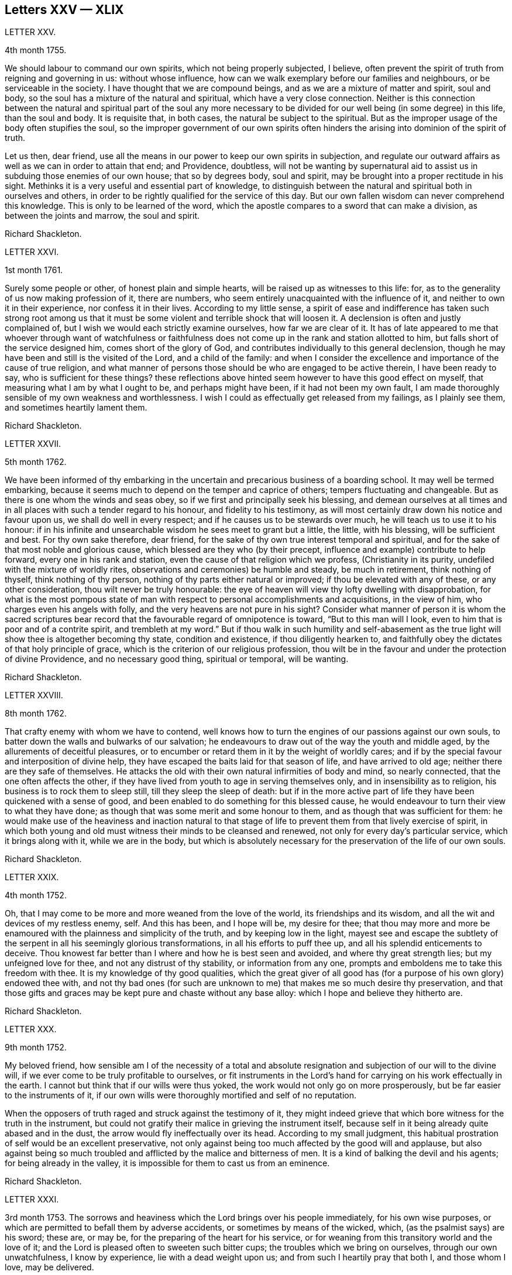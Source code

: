 == Letters XXV &mdash; XLIX

LETTER XXV.

4th month 1755.

We should labour to command our own spirits, which not being properly subjected,
I believe, often prevent the spirit of truth from reigning and governing in us:
without whose influence, how can we walk exemplary before our families and neighbours,
or be serviceable in the society.
I have thought that we are compound beings, and as we are a mixture of matter and spirit,
soul and body, so the soul has a mixture of the natural and spiritual,
which have a very close connection.
Neither is this connection between the natural and spiritual part of the soul any more
necessary to be divided for our well being (in some degree) in this life,
than the soul and body.
It is requisite that, in both cases, the natural be subject to the spiritual.
But as the improper usage of the body often stupifies the soul,
so the improper government of our own spirits often hinders
the arising into dominion of the spirit of truth.

Let us then, dear friend,
use all the means in our power to keep our own spirits in subjection,
and regulate our outward affairs as well as we can in order to attain that end;
and Providence, doubtless,
will not be wanting by supernatural aid to assist
us in subduing those enemies of our own house;
that so by degrees body, soul and spirit,
may be brought into a proper rectitude in his sight.
Methinks it is a very useful and essential part of knowledge,
to distinguish between the natural and spiritual both in ourselves and others,
in order to be rightly qualified for the service of this day.
But our own fallen wisdom can never comprehend this knowledge.
This is only to be learned of the word,
which the apostle compares to a sword that can make a division,
as between the joints and marrow, the soul and spirit.

Richard Shackleton.

LETTER XXVI.

1st month 1761.

Surely some people or other, of honest plain and simple hearts,
will be raised up as witnesses to this life: for,
as to the generality of us now making profession of it, there are numbers,
who seem entirely unacquainted with the influence of it,
and neither to own it in their experience, nor confess it in their lives.
According to my little sense,
a spirit of ease and indifference has taken such strong root among us
that it must be some violent and terrible shock that will loosen it.
A declension is often and justly complained of,
but I wish we would each strictly examine ourselves, how far we are clear of it.
It has of late appeared to me that whoever through want of watchfulness
or faithfulness does not come up in the rank and station allotted to him,
but falls short of the service designed him, comes short of the glory of God,
and contributes individually to this general declension,
though he may have been and still is the visited of the Lord, and a child of the family:
and when I consider the excellence and importance of the cause of true religion,
and what manner of persons those should be who are engaged to be active therein,
I have been ready to say, who is sufficient for these things?
these reflections above hinted seem however to have this good effect on myself,
that measuring what I am by what I ought to be, and perhaps might have been,
if it had not been my own fault,
I am made thoroughly sensible of my own weakness and worthlessness.
I wish I could as effectually get released from my failings, as I plainly see them,
and sometimes heartily lament them.

Richard Shackleton.

LETTER XXVII.

5th month 1762.

We have been informed of thy embarking in the uncertain
and precarious business of a boarding school.
It may well be termed embarking,
because it seems much to depend on the temper and caprice of others;
tempers fluctuating and changeable.
But as there is one whom the winds and seas obey,
so if we first and principally seek his blessing,
and demean ourselves at all times and in all places
with such a tender regard to his honour,
and fidelity to his testimony,
as will most certainly draw down his notice and favour upon us,
we shall do well in every respect; and if he causes us to be stewards over much,
he will teach us to use it to his honour:
if in his infinite and unsearchable wisdom he sees meet to grant but a little,
the little, with his blessing, will be sufficient and best.
For thy own sake therefore, dear friend,
for the sake of thy own true interest temporal and spiritual,
and for the sake of that most noble and glorious cause,
which blessed are they who (by their precept,
influence and example) contribute to help forward, every one in his rank and station,
even the cause of that religion which we profess, (Christianity in its purity,
undefiled with the mixture of worldly rites,
observations and ceremonies) be humble and steady, be much in retirement,
think nothing of thyself, think nothing of thy person,
nothing of thy parts either natural or improved; if thou be elevated with any of these,
or any other consideration, thou wilt never be truly honourable:
the eye of heaven will view thy lofty dwelling with disapprobation,
for what is the most pompous state of man with respect
to personal accomplishments and acquisitions,
in the view of him, who charges even his angels with folly,
and the very heavens are not pure in his sight?
Consider what manner of person it is whom the sacred scriptures
bear record that the favourable regard of omnipotence is toward,
"`But to this man will I look, even to him that is poor and of a contrite spirit,
and trembleth at my word.`"
But if thou walk in such humility and self-abasement as the true
light will show thee is altogether becoming thy state,
condition and existence, if thou diligently hearken to,
and faithfully obey the dictates of that holy principle of grace,
which is the criterion of our religious profession,
thou wilt be in the favour and under the protection of divine Providence,
and no necessary good thing, spiritual or temporal, will be wanting.

Richard Shackleton.

LETTER XXVIII.

8th month 1762.

That crafty enemy with whom we have to contend,
well knows how to turn the engines of our passions against our own souls,
to batter down the walls and bulwarks of our salvation;
he endeavours to draw out of the way the youth and middle aged,
by the allurements of deceitful pleasures,
or to encumber or retard them in it by the weight of worldly cares;
and if by the special favour and interposition of divine help,
they have escaped the baits laid for that season of life, and have arrived to old age;
neither there are they safe of themselves.
He attacks the old with their own natural infirmities of body and mind,
so nearly connected, that the one often affects the other,
if they have lived from youth to age in serving themselves only,
and in insensibility as to religion, his business is to rock them to sleep still,
till they sleep the sleep of death:
but if in the more active part of life they have been quickened with a sense of good,
and been enabled to do something for this blessed cause,
he would endeavour to turn their view to what they have done;
as though that was some merit and some honour to them,
and as though that was sufficient for them:
he would make use of the heaviness and inaction natural to that
stage of life to prevent them from that lively exercise of spirit,
in which both young and old must witness their minds to be cleansed and renewed,
not only for every day`'s particular service, which it brings along with it,
while we are in the body,
but which is absolutely necessary for the preservation of the life of our own souls.

Richard Shackleton.

LETTER XXIX.

4th month 1752.

Oh, that I may come to be more and more weaned from the love of the world,
its friendships and its wisdom, and all the wit and devices of my restless enemy, self.
And this has been, and I hope will be, my desire for thee;
that thou may more and more be enamoured with the plainness and simplicity of the truth,
and by keeping low in the light,
mayest see and escape the subtlety of the serpent in all his seemingly glorious transformations,
in all his efforts to puff thee up, and all his splendid enticements to deceive.
Thou knowest far better than I where and how he is best seen and avoided,
and where thy great strength lies; but my unfeigned love for thee,
and not any distrust of thy stability, or information from any one,
prompts and emboldens me to take this freedom with thee.
It is my knowledge of thy good qualities,
which the great giver of all good has (for a purpose of his own glory) endowed thee with,
and not thy bad ones (for such are unknown to me) that makes me so much desire thy preservation,
and that those gifts and graces may be kept pure and chaste without any base alloy:
which I hope and believe they hitherto are.

Richard Shackleton.

LETTER XXX.

9th month 1752.

My beloved friend,
how sensible am I of the necessity of a total and absolute
resignation and subjection of our will to the divine will,
if we ever come to be truly profitable to ourselves,
or fit instruments in the Lord`'s hand for carrying on his work effectually in the earth.
I cannot but think that if our wills were thus yoked,
the work would not only go on more prosperously,
but be far easier to the instruments of it,
if our own wills were thoroughly mortified and self of no reputation.

When the opposers of truth raged and struck against the testimony of it,
they might indeed grieve that which bore witness for the truth in the instrument,
but could not gratify their malice in grieving the instrument itself,
because self in it being already quite abased and in the dust,
the arrow would fly ineffectually over its head.
According to my small judgment,
this habitual prostration of self would be an excellent preservative,
not only against being too much affected by the good will and applause,
but also against being so much troubled and afflicted
by the malice and bitterness of men.
It is a kind of balking the devil and his agents; for being already in the valley,
it is impossible for them to cast us from an eminence.

Richard Shackleton.

LETTER XXXI.

3rd month 1753.
The sorrows and heaviness which the Lord brings over his people immediately,
for his own wise purposes, or which are permitted to befall them by adverse accidents,
or sometimes by means of the wicked, which, (as the psalmist says) are his sword;
these are, or may be, for the preparing of the heart for his service,
or for weaning from this transitory world and the love of it;
and the Lord is pleased often to sweeten such bitter cups;
the troubles which we bring on ourselves, through our own unwatchfulness,
I know by experience, lie with a dead weight upon us;
and from such I heartily pray that both I, and those whom I love, may be delivered.

Richard Shackleton.

LETTER XXXII.

8th month 1756.
Thou art hear to us,
time nor distance have not obliterated the memory of those
seasons when we have been blended into one spirit by baptism,
and deep has spoken unto deep.
Such is the unity,
such the friendship and intercourse which is among
the children horn again of the spiritual birth,
which the world knows not of.
May this union still grow, my beloved, among us,
and prayer and supplication be more and more put up on one another`'s behalf;
that we may be enabled to do our day`'s work while here,
and hereafter join the assembly of those pure spirits which are ever employed
in celebrating the praise of the author of all our happiness.

My spirit bows within me in admiration of that glorious hand which
raises the human creature that is passive and obedient to his will,
to little less than the dignity of an angel, and crowns it with glory and honour;
anointing it with oil above its fellows,
who indeed have souls capable of the same refinement and exaltation,
but for want of giving up all,
and from being wedded to one little lower delight or another,
move in less exalted orbits.

Richard Shackleton.

LETTER XXXIII.

2nd month 1761.

Go on, my dear friend, in the diligent exercise of thy gift:
keep thy own hands and heart clean, and thou wilt certainly grow stronger and stronger.
Every new faithful discharge of duty will strengthen the root of life in thee,
and will be a means of laying up more treasure in heaven,
which thou wilt enjoy in fulness at last, when a few more battles are fought,
a few more bitter cups are drunk, a few more troubles from the wicked are over.
Have a care of the world, beware of its connections and its prospects;
it is of a sticking nature, it is hard to touch it,
without getting something of it upon us;
if we do not receive the mark (visibly) in our foreheads,
we may be in danger of having it secretly in our right hands,
and how then can we apply them to the work?
will not the savour of the defilement, (though it be but small) be perceived by the wise,
to be upon that which we have handled; how then will it prosper?

Richard Shackleton.

LETTER XXXIV.

6th Mo 1761.
Thou art now a man of experience,
and shouldest endeavour for such a growth as the apostle witnessed, who once was a child,
but afterwards in all stations learned to be content.
I have thought more than usual of late of the withdrawing
of the glory from the assemblies of our society.
I am jealous that it lamentably increases.
What then must they do,
who are yet in infinite mercy and condescension measurably preserved alive?
what, but increase in the diligence and deepness of private retirement,
wearing sackcloth as within on their flesh?
I desire above all things a capacity for this inward steady waiting frame of spirit,
being well assured that it is the safest state for ourselves,
and most acceptable to the majesty of heaven.
May a sense and dread of his majesty (before whom
we have a great and important work to do,
important to ourselves and important by our example to others,) I say,
may his holy fear be ever so before our eyes, as to preserve us from sinning in thought,
word, or deed, against him.

Richard Shackleton.

LETTER XXXV.

10th month 1763.
I Would have thee (for many reasons) to be exemplarily generous in contributing
to this and all other public expenses relative to the good of the society.
Let us show that we have its welfare at heart, and that we are willing to act,
as well as speak for the cause:
there has been too great deficiency in this respect among some worthies;
it has hurt their service while they were living,
and whose is what they saved now they are dead?

Many individuals of our profession, who are rich in this world, are not so in good works,
nor active in helping a good work forward.
They have not only deviated from the Christian life and manners,
which we are called to hold forth to the view of the world:
but they seem sunk below the human and rational into the brutish nature;
their god is their belly,
and their glory is their shame; their ultimate view
and desire seems to be to accumulate wealth,
and gratify their sensual appetites; and if our society, as some other bodies corporate,
was mainly supported by money,
I believe sooner than be at any considerable expense in supporting it,
they would let the testimony of truth fall to the ground and sink into oblivion,
as they now trample upon and dishonour it by their lives and conversation.

Richard Shackleton.

LETTER XXXVI.

12th month 1763.
I Note thy remarks, and acknowledge the justice of them; this wrath of man (of which,
pride, imperiousness,
self-will and caprice are branches) neither wills nor works the righteousness of God;
it does no good: it weakens the reason, lessens the authority,
and exposes the nakedness of all who are possessed by it, and act under its influence;
they are men of low degree,
and (in my opinion) if they will not submit to a proper subordination,
and quietly learn of wisdom and her children,
they had better be passed by as improper to be confederated with;
they will then indulge their own private spleen and rancour:
and they will need no other chastiser,
for the fool makes a rod sufficient for his own back.
Not only in the present case, but in most cases affecting the society,
we find the middling or lower class most willing to bear the burden,
to conform to discipline,
and come into method unitedly for carrying matters into execution;
the rich have money and many of them hardly any other qualification of value;
if some of them had given something considerable towards this work,
perhaps the opposition which they would therefore think they had a right
to make to some salutary schemes for establishing and promoting it,
would do more hurt than their money would do good.
It requires, dear friend, much of that wisdom which dwells with prudence,
to treat with these rich men;-- to petition them (as it were) to give
some of their substance towards the conservation of the society,
when we know their lives are opposite to the true interests of it,
and that they are unfit to communicate with us;-- to seem to want their money,
and to treat with them for that, when it is themselves we want,
and earnestly desire that they themselves may come
into and be cherished by the warm bosom of the church.
So that,
(only that we are all in general so little) I would choose that those who are least,
rather than ambassadors of the first rank from Christ Jesus to his people,
should be put upon the office of soliciting for money
from them for the contingent expenses of society.

Richard Shackleton.

LETTER XXXVII.

3rd month 1766.
I See more and more that I was not cut out to be a man for this world,
not one of the wise ones and the great ones of the earth;
nor since my thoughts took a religious turn, did I ever expect, or desire it.
I can honestly say,
that the greatest delight and satisfaction that I ever have in present possession,
is to feel the baptism of the spirit to wash my heart,
and unite it to the seed in the bitter sense of suffering;
and the most pleasing contemplation that I have in future prospect in this life,
is to see the prosperity of truth,
and to be favoured with liberty and capacity to serve the cause thereof in my generation.
And for the integrity of this declaration I dare appeal to the searcher of all hearts,
who hath even now tendered my spirit in humble prostration before him.
And I am glad to feel a renewal of this sacred baptism,
(which first cemented our early acquaintance,
and I trust will preserve our fellowship unbroken to the end,)
while I thus converse (without any premeditation) with thee.

Richard Shackleton.

LETTER XXXVIII.

6th month 1771.
I Seem not to have any repository of my own, from whence I might impart any good thing.
So far from it, I am so exceedingly reduced,
so complete a bankrupt in my spiritual circumstances, so poor,
so beset and embarrassed on all sides, that I never knew, heard,
or read of any one like me.
I am, or at least feel to myself, so weak at times,
that I seem as if I could hardly hold together.
Such is the person to whom thou unbosomest thy griefs.
Perhaps this short recital of my own state, compared with thy own feelings,
may administer some species of relief when thou finds that others are afflicted,
tossed with tempests, and not comforted, as well as thyself.
Thou rightly, and I doubt not experimentally, remarkest,
that effectual relief must come from the Father who seeth in secret.
He made us externally and visibly what we are,
and endued us with our several organs of existence and preservation.
It is he who (if we be passive under his hand, forming our minds,
as we were under the same hand fashioning our bodies,
of which we cannot make a single hair white or black,) will construct, unite,
confirm and strengthen in his own time the various parts of our inward man;
and will endue the same with those spiritual senses necessary for its preservation,
and for its ability to act properly in the service of its great Creator.
O my friend, wonderfully are we made.
My spirit, as is I doubt not thine and thy beloved consort`'s,
is often deeply bowed in humble petition,
that Divine Providence may so steer and pilot our
several barks through the dangerous seas of life,
that whatever wind from external circumstances blows, whether high or low,
prosperous or adverse, whether the waves be rough or smooth, whether storms or calms,
betide us, we may, enduring all with patience, waiting with quiet submission,
not without at times, a hope and expectation,
be conducted safe at last into the harbour of eternal rest.
Should everything in the voyage be quiet, easy, commodious and agreeable to our wishes,
we might perhaps grow presumptuous,
and by the interfering of our own carnal wills and wisdom
take our bark as it were out of the hands of the good pilot,
and run it against some rocks, where it might perish forever.

Richard Shackleton.

LETTER XXXIX.

4th month 1787.
Ye have heard no doubt of our dear friend having uncovered his head, his anointed head,
in the religious assemblies in Dublin.
My heart was glad when I heard it.
And the desire of my spirit is,
that many more may in all humility and prostration of self, wait in the deeps;
each keeping to their own peculiar exercise,
till they receive qualification and ability to bring up their stones of memorial,
living stones, polished and fitted in the depths from which they are brought.
I have seen many sweet and promising blossoms fair and fragrant,
from which delicious fruits might have been expected in due season; many hopeful youths,
of both sexes, whom the Lord has been graciously pleased to visit,
and to open an eye in them to see the beauty and excellence which is in the truth,
and to view this world as it really is;--but there has not been
a following on to know the Lord in progressive stages of advancement,
there has not been a sufficiently diligent waiting for the re-baptizing
which purges and makes clean from all defilement of flesh and spirit,
nor for the re-anointing, which keeps the internal eye open,
to see things natural and things spiritual in the proper light: so there is a dwindling,
a decaying, a dwarfishness in stature; a deficiency in measure and weight;
and the vacant seats of the princes and nobles, removing from works to rewards,
are not effectually filled up; so that defect and weakness have overspread,
the dignity of the church is lowered, and her authority,
which stands in the life and in the power of truth, is greatly diminished.
If ye are persuaded that these things are so, my dear+++_________+++,
do thou and some of thy near connections look about you, and see whereabouts you are;
let not the cares of this life supersede your concern in
those things which relate to a better that is to come.
While ye are commendably and moderately diligent in out ward business,
be diligent and fervent in spirit,
serving the Lord and his cause with your best in your generation.
Above all things feel after the dew of heaven;
and as much of the fatness of the earth as is suitable for you will be added.
Let the pure truth and its heavenly wisdom circumscribe
your desires and designs in all things;
you will find its government and direction most profitable,
both as to the life which now is, and that which is to come.
Richard Shackleton.

LETTER XL.

4th month 1769.
It`'s parent`'s affliction for the loss of that dear
departed youth I doubt not has been very considerable:
these events are not without the ordering of an all-wise agent,
who has many a wheel within a wheel in his great economy.
Very likely in mercy he snatched away this youth,
now rescued from the temptations of a dangerous troublesome world:
he loosened one of these ties,
by which some of the survivors were connected perhaps
too closely to present visible enjoyments,
shewed the fallacy and uncertainty of human prospects, and I trust,
effected thereby on some of their minds a more solid thought of, and preparation for,
that awful period which hastens with uninterrupted speed upon us all.
If we be happily preserved to steer well through this state of probation,
we shall go to our beloved friends and acquaintance who are gone well before us,
but they cannot return to us.
This is a strong incitement to watchfulness and care,
and shews the vanity of a redundance of grief.

I did not hear before thy intelligence of the actress thou mentions.
Such tidings are very agreeable: but would be much more so,
if they brought account of an humble, diligent, steady perseverance in the party.
Many no doubt are visited by the power of that gospel
which is preached in every human creature;
and several are animated with good desires and resolutions to be obedient to it:
but when the tempter comes, practising on the inclinations, affections, and passions,
and plying his batteries against that side which is most easily beset,
for want of the creature waiting for the help of the all-sufficient grace,
but dallying with, and listening to the temptation,
instead of growing from strength to strength through faithfulness in the little,
the soul becomes weaker and weaker, loses its hold of the means of its salvation,
and is in danger of perishing forever.

Richard Shackleton.

LETTER XLI.

Thou and I, my dear friend,
are blessed with beloved consorts and true help-mates agreeable to our wish:
we have also a tender hopeful progeny.
May we be constantly waiting to feel our spirits seasoned with divine grace,
and keep near that holy life,
by which we may be enabled by example and precept
to answer the just witness in their consciences,
and help them forward in the right road: not only suffering,
but earnestly persuading the little children to come unto Christ,
whose arms are still extended to receive them.

Richard Shackleton.

LETTER XLII.

8th month 1775.
Submit we must: our lives, the lives of all we hold dear to us,
and every comfort we extract from everything,
are in the hand of omnipotence and under his control;
how awfully should we then walk before him who is
the source of every blessing to his depending children,
and who on the other hand (as a certain author most beautifully
remarks) can disquiet the soul and vex it in all its faculties.
I have been led very lately to ponder a good deal on the uncertainty of our tranquillity,
and the necessity of the interposition of that great power,
to preserve us alive in every respect.
Doubtless, whatever may be our trials, or from whatever quarter they may come,
if we watch steadily unto prayer, if we keep a conscience void of offence,
if we look to the Lord for succour, we shall be helped through one difficulty,
and one exercise after another, till our measure of suffering is filled up,
and our weary spirits are admitted into that holy rest prepared
for those who through faith have overcome in this dangerous warfare.

Richard Shackleton.

LETTER XLIII.

1st month 1787.
At present,
there is cause for much gratitude on account of the
day of prosperity which we are favoured with.
By and by no doubt comes, in the revolution of the seasons, a day of adversity,
equally good and profitable for us.
May we all, my dear friend,
so improve the merciful visitations of heavenly regard and notice,
that whether the north or south wind blow upon our gardens,
the Lord`'s plantation in us may flourish and bring forth fruit,
to the praise of the good and gracious husbandman.
I am persuaded that his fatherly intention is to do good to your father`'s house,
and to make it useful and honourable to and among his people.
But many, very many, are the dangers and temptations from within and from without,
which await the necessary cares of this life:
and the pursuit of things lawful from the purest and noblest motives,
if carried to an improper excess, may clog the feet of the inward man,
and prevent his running with alacrity the race which, by divine appointment,
is set before him.
The seeking of great things, the aspiring after this world`'s grandeur,
the imitating and, emulating others who are not devoted in body, soul,
spirit and substance to the cause of truth, hurts the tender plant of renown,
and retards its growth.

But to be diligent in the spirit of our minds, often cultivating seasons of retirement,
watching daily and hourly unto prayer for preservation from evil and for divine acceptance,
witnessing from time to time that baptism which cleanses
from all defilement of flesh and spirit,
doing nothing which we are persuaded in the secret of our own minds is wrong,
and being faithful to every manifestation of active duty;
this I believe is the way to draw down the blessing of heaven,
and perpetuate it among us,

Richard Shackleton.

LETTER XLIV.

3rd month 1763.

Infirmities of various kinds are by the appointment
of Infinite Wisdom allotted to our nature,
and one disorder or other, with more or less speed,
will work the decay of the mortal part of us all:
some disorders hurry us with pain and anguish out of life,
as it were with open force and violence,
while others gradually undermine the constitution;
and the absence of much pain causing a flattering hope of longer continuance,
the frail tabernacle is dissolved before we are well aware.
In this, in that, in every circumstance of life or death, there is one, and but one,
sure hope to anchor our tossed tried vessel; to wit,
the earnest of eternal rest and peace.
This has made the deathbed, even when agonizing pain of body has attended,
as a bed of roses,
and the pale messenger has been welcomed as one come
to release the soul from the fetters of mortality,
that it may take its flight into the regions of pure joy,
and unmixed undisturbed felicity.

Richard Shackleton.

LETTER XLV.

7th month 1763.

I Read thy last, and attended to the contents with a mind impressed with sorrow,
and indeed sorrow and trouble are at times spread before me on
account of the situation of things in our religious society.
What is the reason that many educated amongst us should
be such enemies to the truth which they profess?
yea, the enmity of their spirits (like thick darkness) is to be felt:
What must be opposed to these fiery darts?
for my part,
I know nothing more likely for the honest-hearted to defend
themselves withal and preserve their own spirits,
nor by which they may overcome the agents of the wicked one,
than the power of gospel love.
This, if patiently kept to, will work wonders: this is invincible,
and its armour impenetrable.
But if this be in any measure departed, from,
or adulterated with self-love (which is the parent of resentment)
it causes a breach in the panoply (the whole armour) of God,
who is love, and so leaves some weak part unguarded, to be wounded and hurt.
If any therefore have been injured or hurt,
to a deep search after the healing virtue of this divine love,
I would earnestly recommend them; and as this becomes predominant in the mind,
it will influence to say and do these things, and these only, which make for peace;
and it will bear down all before it, and in due time re-possess the gates of its enemies.

Richard Shackleton.

LETTER XLVI.

11th month 1766.

I Can conceive by past sorrowful experience the trouble your family must be in,
on the distressing occasion which thou mentions;
and more especially such of you as are connected with the testimony of truth,
which is wounded by this affair; but such have always this encouragement,
that those who suffer for, and with, the testimony, are supported inwardly by it,
and in so much greater degree as they are tender of it,
and prefer it before the ties of blood, of natural affection or any other consideration.
It looks to me as if this dispensation would be fruitful of refining baptism to you,
and I heartily wish that you may patiently abide the day (or say the night) of it,
and I believe you will find all work together for good.
But beware of sinking too low in your minds,
keep as attentive as possible to feel after solid comfort,
and to hear the dictates of the small still voice, in following which there is safety.
Methinks the enemy will not be idle at this juncture,
but be apt to whisper that things having gone amiss in your own family,
ye are much disqualified from intermeddling in the families of others,
and that ye are not now proper persons to stand forth
in the cause of our discipline in the church.
This is the whispering of Satan; he is a liar, and believe him not.
Our children and every individual in our families have the
same divine principle and sufficient grace as ourselves,
and in our obedience to it consists our common preservation.
If we be careful to live under its law, and thereby be good examples to them:
if seasoned by this, when fresh capacity is afforded,
we bring forth now and then such meat for our household as we have,
though only fragments;
if we watch unto prayer for the blessing and protection of Providence over them and us,
what more is required, or what more can be done?
When, after all, those that are intimately connected with us by friendship,
or relationship, swerving from the fear of God, and regard to the admonition of man,
violate the law of a good conscience, and the rules established in the society,
let us impartially give our judgment with zeal against them,
and know no man after the flesh.
This is what will conduce to our own peace and strength,
disappoint the expectation of those who may watch over us for evil,
and may be a means of awakening the party that has
offended to ponder more deeply on the offence,
and seek more earnestly a place of repentance and restoration.
Though I write thus, I have no suspicion of any contrary conduct in you,
but believe you will act as those who are sensible that many eyes are over you,
and particularly that eye which penetrates into the deepest recesses of our hearts,
and knows the most secret movements of our thoughts; the eye of a God,
jealous indeed of his honour,
yet full of compassion and merciful regard to his
poor afflicted devoted children and servants,
who faithfully serve and submissively rely upon him.

Richard Shackleton.

LETTER XLVII.

12th month 1766.

I Think I have seen that thy heavenly Father and Merciful Creator,
hath been graciously pleased to visit thee in thy dangerous stage of youth,
and that his intention, if thou dost not frustrate it, is to do thee good.
Suffer then, my dear friend, with humble resignation, the operation of his purging power.
Leave thyself in his hand, and cast thy care upon him.
Be diligent above all things to feel after the stirrings of a divine life in thy soul,
and wait patiently for its tendering, cleansing baptisms.
Oh, this diligent waiting and inward retiredness of spirit! this thou wilt find is the very
source and supply of thy ability and capacity to hold out in a religious growth.
This is what I most earnestly recommend to thee as
the great and principal means of renewing thy strength.
If thou rightly learnest this lesson of retirement,
thou wilt soon be a ripe scholar in religion, and need not that any man teach thee,
but as the holy anointing will teach thee in these seasons of waiting,
and imbue thy mind with an understanding of those things which belong to thy only true,
present, and future everlasting peace.
I am greatly mistaken if the good will of heaven is not towards thee in particular,
and I hope to more of thy father`'s house.
My sincere desire is that ye may be so wise in heart, so true to your own best interest,
as not to reject the offers of such gracious favour and condescension,
but thankfully embrace them as your chiefest good.

Richard Shackleton.

LETTER XLVIII.

2nd month 1767.

Dear cousins, ye are now joined together, I hope, by the ordering hand of Providence;
and are advanced a step higher into a more conspicuous station in life and business.
The author of every good and perfect gift has given
to both of you a good share of natural capacity,
and improved understanding; and the means, through frugality and industry,
with his blessing, of procuring a comfortable subsistence.
He has placed you in a great and populous city,
where you profess his holy and saving truth among
a large number of others of the same profession,
who do not honour it as they ought in their lives and conversations.
Now, my dear cousins, my mind is engaged for your temporal and eternal prosperity,
and I see the path and the only one that leads infallibly to it; which is,
by diligently and faithfully seeking to the Almighty benefactor
for his preservation and blessing to be over and about you,
and all that is under your hand.
Strive not to be, nor to appear great,
nor stretch your wings beyond the circumference of the nest which,
in the ordering of all-wise Providence, is allotted for you.
Rather live under, and appear under your ability than over.
You will experience safety and quietness in it.
The contrary is a temptation and a snare, and an inlet to dangers of various kinds;
and often with new beginners lays the foundation of difficulties, straitness,
and embarrassments, which they are never disencumbered of,
until they are disencumbered of mortality; nor does the perplexity always end here;
their poor bodies indeed rest in the earth,
but the distresses of the parents are entailed upon the children;
and instead of aggrandizement of family, there is debasement;
instead of pomp there is penury; and indigence instead of affluence.
Let us take a little view (my dear friend) of the persons and families
which have been up and down during our short time of observation,
let us contemplate them, not with an evil nor pitiless eye,
but with an eye to the ways of that all-ruling power which resisteth the proud,
but giveth his grace additionally to the humble.
Let us centre down,
and have our dwelling low in a conscious sense of our own
unworthiness and insufficiency to direct our own steps,
or to prosper either as to the things of this or a better life,
without his blessed assistance and protection.
Be truly humble, (my dear ) be frequent, and (as much as possible) constant,
in feeling after a capacity to breathe in secret after an
acquaintance and communion with the author of all goodness.
Be exemplary in your own conduct, conversation, and exterior appearance and deportment,
as becomes the disciples and professors of the religion
established by him who was meek and low in heart,
and whose garment was without seam.
So will ye, in proportion to the purity of your intentions,
and the cleanness of your hands in his sight,
gain the favour and approbation of him who knows the heart,
and hath all power in his hand to bless, or to blast, at his pleasure.
I am unusually concerned and desirous that thy conduct may be such,
now in the setting off in life, as that the good will of heaven may be to and upon it;
and if thou happily obtain this, it must certainly be by being a pattern of humility,
steadiness and plainness, among thy numerous acquaintance in that city.
This may occasion some trials,
in which it will often be proved whether thy attachment to the testimony of truth,
or to the spirit of the world, is more prevalent.
According to the freewill choice which thou wilt be enabled to make,
will thy ability to proceed aright be strengthened or weakened,
and finally the one side or the other get the victory.
The day of small things and of little requirings of duty,
proportioned to the state of the children, is by no means to be despised.
The cross to our own depraved wills is often to be borne, and many old friendships,
connections, habits and propensities, of an hurtful or unprofitable nature,
will be dissolved or decay: in the room of which new desires and affections,
new intimacies and society will gradually be formed.
But in all that he throws down, as well as in all he builds up,
the Lord Almighty (as we rely upon him, and are faithful to his discoveries),
will be found to do everything right, and for our good every manner of way.

Richard Shackleton.

LETTER XLIX.

2nd month 1769.

I have thought of thee with concern,
knowing by experience the dangers that unexperienced youth is liable to.
The reins have been much left on thy own neck, to run on according to thy own pleasure.
Thou hast girded thyself according to thy own liking, and gone whither thou wouldest.
And it is of the mercy of thy great Creator,
if thou hast been preserved hitherto from falling into the enormities and corruptions,
as I doubt thou hast stepped too much into the vanities
and follies of the world and its spirit.
However, the past is irrecoverable; I would have thee make a stand now,
and in the cool hour of sober reflection ask thyself,
whether thou hast felt more solid satisfaction in the time of dissipation and libertinism,
which has since elapsed, than in those seasons of the earlier part of thy youth,
when thy heart was humbled within thee under a sense of thy own unworthiness,
and thy spirit tendered by the visits of divine grace:
visits which were afforded thee by that same great Creator, in wonderful condescension,
that thy mind might be pre-engaged to love, fear and serve him,
before the heated imagination and growing passions of more advanced youth,
and thy designs and connections on the verge of manhood,
might warp thy conduct from the simplicity and safety which is in the blessed truth.
Thou knowest best whether thou still enjoyest those tendering sensations of divine favour,
or whether thou hast bartered this precious birth-right for foolish, fleeting,
empty gratifications, which will stand thee in no stead in the day of trouble;
which tend only to estrange and set thee at a distance from thy Almightly Benefactor,
who can bless or blast all thy endeavours;
and which preclude thee from that frequency of intercourse with thy best friends,
by whose communion, and good counsel, thou mightest be profited and helped every way.

Richard Shackleton.
